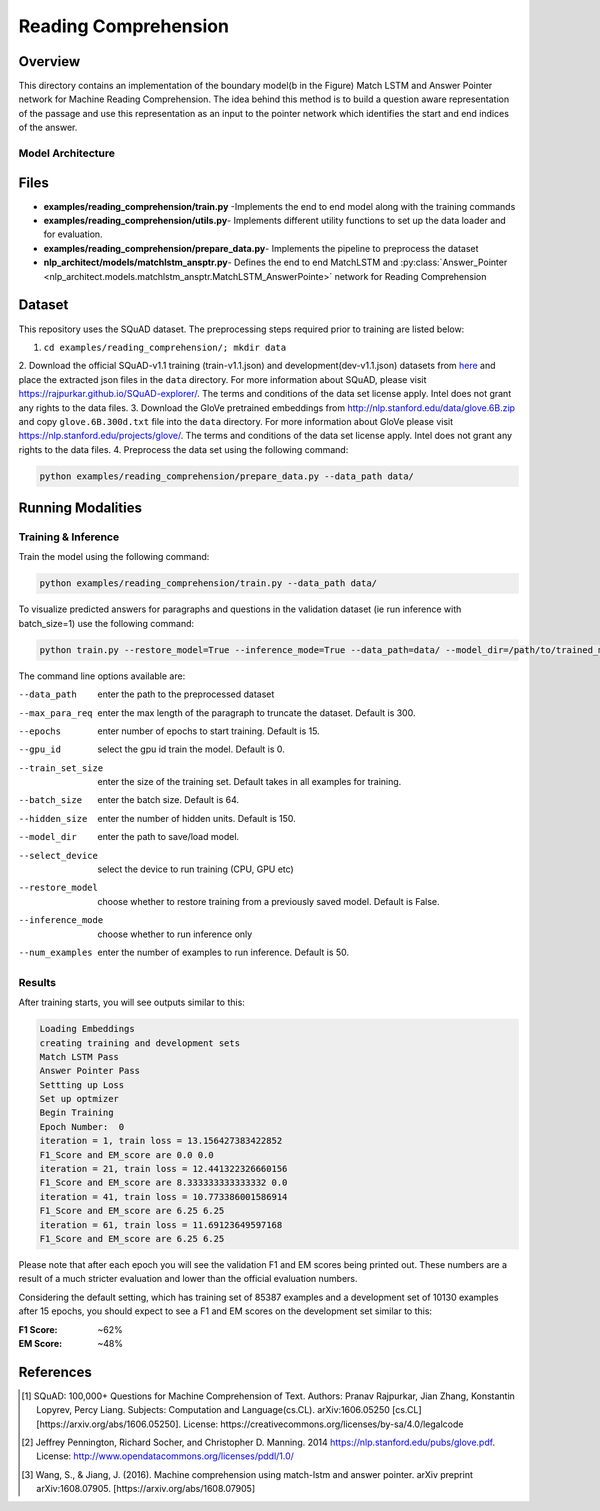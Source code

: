 .. ---------------------------------------------------------------------------
.. Copyright 2017-2018 Intel Corporation
..
.. Licensed under the Apache License, Version 2.0 (the "License");
.. you may not use this file except in compliance with the License.
.. You may obtain a copy of the License at
..
..      http://www.apache.org/licenses/LICENSE-2.0
..
.. Unless required by applicable law or agreed to in writing, software
.. distributed under the License is distributed on an "AS IS" BASIS,
.. WITHOUT WARRANTIES OR CONDITIONS OF ANY KIND, either express or implied.
.. See the License for the specific language governing permissions and
.. limitations under the License.
.. ---------------------------------------------------------------------------

Reading Comprehension
######################

Overview
========
This directory contains an implementation of the boundary model(b in the Figure) Match LSTM and
Answer Pointer network for Machine Reading Comprehension. The idea behind this
method is to build a question aware representation of the passage and use this representation as an
input to the pointer network which identifies the start and end indices of the answer.

Model Architecture
------------------

.. image:: ../../examples/reading_comprehension/MatchLSTM_Model.png


Files
======
- **examples/reading_comprehension/train.py** -Implements the end to end model along with the training commands
- **examples/reading_comprehension/utils.py**- Implements different utility functions to set up the data loader and for evaluation.
- **examples/reading_comprehension/prepare_data.py**- Implements the pipeline to preprocess the dataset
- **nlp_architect/models/matchlstm_ansptr.py**- Defines the end to end MatchLSTM and :py:class:`Answer_Pointer <nlp_architect.models.matchlstm_ansptr.MatchLSTM_AnswerPointe>` network for Reading Comprehension

Dataset
=======
This repository uses the SQuAD dataset. The preprocessing steps required prior to training are listed below:

1. ``cd examples/reading_comprehension/; mkdir data``
2. Download the official SQuAD-v1.1 training (train-v1.1.json) and development(dev-v1.1.json) datasets from `here <https://worksheets.codalab.org/worksheets/0x62eefc3e64e04430a1a24785a9293fff/>`_ and place the extracted json files in the ``data`` directory. For more information about SQuAD, please visit https://rajpurkar.github.io/SQuAD-explorer/.
The terms and conditions of the data set license apply. Intel does not grant any rights to the data files.
3. Download the GloVe pretrained embeddings from http://nlp.stanford.edu/data/glove.6B.zip and copy ``glove.6B.300d.txt`` file into the ``data`` directory. For more information about GloVe please visit https://nlp.stanford.edu/projects/glove/. The terms and conditions of the data set license apply. Intel does not grant any rights to the data files.
4. Preprocess the data set using the following command:

.. code:: python

  python examples/reading_comprehension/prepare_data.py --data_path data/

Running Modalities
==================
Training & Inference
--------------------
Train the model using the following command:

.. code:: python

  python examples/reading_comprehension/train.py --data_path data/


To visualize predicted answers for paragraphs and questions in the validation dataset (ie run inference with batch_size=1)  use the following command:

.. code:: python

   python train.py --restore_model=True --inference_mode=True --data_path=data/ --model_dir=/path/to/trained_model/ --batch_size=1 --num_examples=50


The command line options available are:

--data_path         enter the path to the preprocessed dataset
--max_para_req      enter the max length of the paragraph to truncate the dataset. Default is 300.
--epochs            enter number of epochs to start training. Default is 15.
--gpu_id            select the gpu id train the model. Default is 0.
--train_set_size    enter the size of the training set. Default takes in all examples for training.
--batch_size        enter the batch size. Default is 64.
--hidden_size       enter the number of hidden units. Default is 150.
--model_dir         enter the path to save/load model.
--select_device     select the device to run training (CPU, GPU etc)
--restore_model     choose whether to restore training from a previously saved model. Default is False.
--inference_mode    choose whether to run inference only
--num_examples      enter the number of examples to run inference. Default is 50.
Results
-------
After training starts, you will see outputs similar to this:

.. code:: python

  Loading Embeddings
  creating training and development sets
  Match LSTM Pass
  Answer Pointer Pass
  Settting up Loss
  Set up optmizer
  Begin Training
  Epoch Number:  0
  iteration = 1, train loss = 13.156427383422852
  F1_Score and EM_score are 0.0 0.0
  iteration = 21, train loss = 12.441322326660156
  F1_Score and EM_score are 8.333333333333332 0.0
  iteration = 41, train loss = 10.773386001586914
  F1_Score and EM_score are 6.25 6.25
  iteration = 61, train loss = 11.69123649597168
  F1_Score and EM_score are 6.25 6.25

Please note that after each epoch you will see the validation F1 and EM scores being printed out.
These numbers are a result of a much stricter evaluation and lower than the official evaluation numbers.

Considering the default setting, which has training set of 85387 examples and a development set of 10130 examples
after 15 epochs, you should expect to see a F1 and EM scores on the development set similar to this:

:F1 Score: ~62%
:EM Score: ~48%

References
==========
.. [1] SQuAD: 100,000+ Questions for Machine Comprehension of Text. Authors: Pranav Rajpurkar, Jian Zhang, Konstantin Lopyrev, Percy Liang.
   Subjects: Computation and Language(cs.CL). arXiv:1606.05250 [cs.CL][https://arxiv.org/abs/1606.05250]. License: https://creativecommons.org/licenses/by-sa/4.0/legalcode
.. [2] Jeffrey Pennington, Richard Socher, and Christopher D. Manning. 2014 https://nlp.stanford.edu/pubs/glove.pdf. License: http://www.opendatacommons.org/licenses/pddl/1.0/
.. [3] Wang, S., & Jiang, J. (2016). Machine comprehension using match-lstm and answer pointer. arXiv preprint arXiv:1608.07905. [https://arxiv.org/abs/1608.07905]
